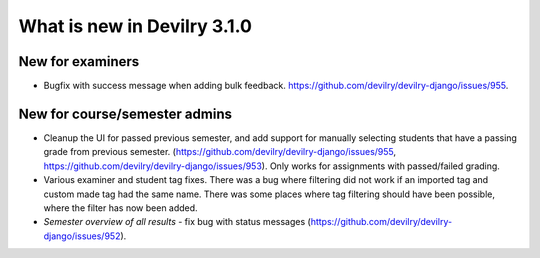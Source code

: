 ############################
What is new in Devilry 3.1.0
############################

*****************
New for examiners
*****************

- Bugfix with success message when adding bulk feedback. https://github.com/devilry/devilry-django/issues/955.


******************************
New for course/semester admins
******************************

- Cleanup the UI for passed previous semester, and add support for manually
  selecting students that have a passing grade from previous semester.
  (https://github.com/devilry/devilry-django/issues/955,
  https://github.com/devilry/devilry-django/issues/953). Only works
  for assignments with passed/failed grading.
- Various examiner and student tag fixes. There was a bug where filtering
  did not work if an imported tag and custom made tag had the same name.
  There was some places where tag filtering should have been possible,
  where the filter has now been added.
- *Semester overview of all results* - fix bug with status messages
  (https://github.com/devilry/devilry-django/issues/952).

